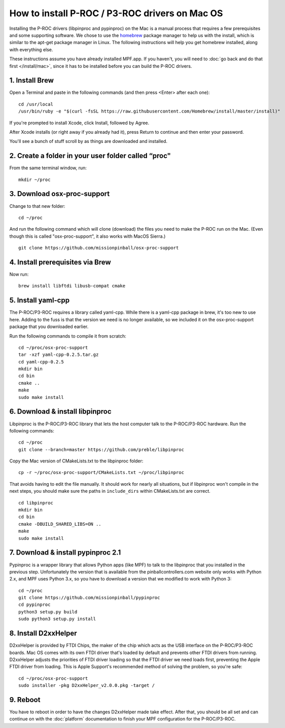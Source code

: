 How to install P-ROC / P3-ROC drivers on Mac OS
===============================================

Installing the P-ROC drivers (libpinproc and pypinproc) on the Mac is a manual
process that requires a few prerequisites and some supporting software. We
chose to use the `homebrew <http://brew.sh>`_ package manager to help us with
the install, which is similar to the apt-get package manager in Linux. The
following instructions will help you get homebrew installed, along with
everything else.

These instructions assume you have already installed MPF.app. If you haven't,
you will need to :doc:`go back and do that first </install/mac>`, since it has
to be installed before you can build the P-ROC drivers.

1. Install Brew
~~~~~~~~~~~~~~~

Open a Terminal and paste in the following commands (and then press <Enter>
after each one):

::

   cd /usr/local
   /usr/bin/ruby -e "$(curl -fsSL https://raw.githubusercontent.com/Homebrew/install/master/install)"

If you're prompted to install Xcode, click Install, followed by Agree.

After Xcode installs (or right away if you already had it), press Return
to continue and then enter your password.

You'll see a bunch of stuff scroll by as things are downloaded and installed.

2. Create a folder in your user folder called “proc"
~~~~~~~~~~~~~~~~~~~~~~~~~~~~~~~~~~~~~~~~~~~~~~~~~~~~

From the same terminal window, run:

::

  mkdir ~/proc

3. Download osx-proc-support
~~~~~~~~~~~~~~~~~~~~~~~~~~~~

Change to that new folder:

::

  cd ~/proc

And run the following command which will clone (download) the files you need
to make the P-ROC run on the Mac. (Even though this is called "osx-proc-support",
it also works with MacOS Sierra.)

::

  git clone https://github.com/missionpinball/osx-proc-support

4. Install prerequisites via Brew
~~~~~~~~~~~~~~~~~~~~~~~~~~~~~~~~~

Now run:

::

  brew install libftdi libusb-compat cmake

5. Install yaml-cpp
~~~~~~~~~~~~~~~~~~~

The P-ROC/P3-ROC requires a library called yaml-cpp. While there is a yaml-cpp
package in brew, it's too new to use here. Adding to the fuss is that the
version we need is no longer available, so we included it on the
osx-proc-support package that you downloaded earlier.

Run the following commands to compile it from scratch:

::

    cd ~/proc/osx-proc-support
    tar -xzf yaml-cpp-0.2.5.tar.gz
    cd yaml-cpp-0.2.5
    mkdir bin
    cd bin
    cmake ..
    make
    sudo make install

6. Download & install libpinproc
~~~~~~~~~~~~~~~~~~~~~~~~~~~~~~~~

Libpinproc is the P-ROC/P3-ROC library that lets the host computer talk to the
P-ROC/P3-ROC hardware. Run the following commands:

::

    cd ~/proc
    git clone --branch=master https://github.com/preble/libpinproc

Copy the Mac version of CMakeLists.txt to the libpinproc folder:

::

    cp -r ~/proc/osx-proc-support/CMakeLists.txt ~/proc/libpinproc

That avoids having to edit the file manually. It should work for nearly all
situations, but if libpinproc won't compile in the next steps, you should make
sure the paths in ``include_dirs`` within CMakeLists.txt are correct.

::

    cd libpinproc
    mkdir bin
    cd bin
    cmake -DBUILD_SHARED_LIBS=ON ..
    make
    sudo make install

7. Download & install pypinproc 2.1
~~~~~~~~~~~~~~~~~~~~~~~~~~~~~~~~~~~

Pypinproc is a wrapper library that allows Python apps (like MPF) to talk to
the libpinproc that you installed in the previous step. Unfortunately the
version that is available from the pinballcontrollers.com website only works
with Python 2.x, and MPF uses Python 3.x, so you have to download a version
that we modified to work with Python 3:

::

    cd ~/proc
    git clone https://github.com/missionpinball/pypinproc
    cd pypinproc
    python3 setup.py build
    sudo python3 setup.py install

8. Install D2xxHelper
~~~~~~~~~~~~~~~~~~~~~

D2xxHelper is provided by FTDI Chips, the maker of the chip which acts as the
USB interface on the P-ROC/P3-ROC boards. Mac OS comes with its own FTDI driver
that's loaded by default and prevents other FTDI drivers from running.
D2xxHelper adjusts the priorities of FTDI driver loading so that the FTDI
driver we need loads first, preventing the Apple FTDI driver from loading. This
is Apple Support's recommended method of solving the problem, so you're safe:

::

 cd ~/proc/osx-proc-support
 sudo installer -pkg D2xxHelper_v2.0.0.pkg -target /

9. Reboot
~~~~~~~~~

You have to reboot in order to have the changes D2xxHelper made take effect.
After that, you should be all set and can continue on with the :doc:`platform`
documentation to finish your MPF configuration for the P-ROC/P3-ROC.
